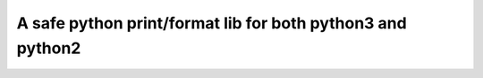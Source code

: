 A safe python print/format lib for both python3 and python2
=====================================================================


